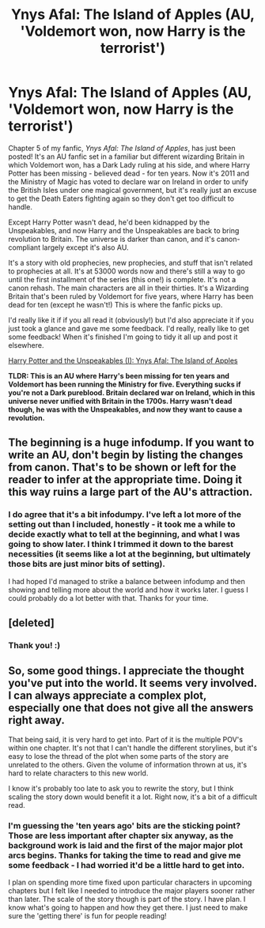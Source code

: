 #+TITLE: Ynys Afal: The Island of Apples (AU, 'Voldemort won, now Harry is the terrorist')

* Ynys Afal: The Island of Apples (AU, 'Voldemort won, now Harry is the terrorist')
:PROPERTIES:
:Author: haloraptor
:Score: 9
:DateUnix: 1431176633.0
:DateShort: 2015-May-09
:FlairText: Promotion
:END:
Chapter 5 of my fanfic, /Ynys Afal: The Island of Apples/, has just been posted! It's an AU fanfic set in a familiar but different wizarding Britain in which Voldemort won, has a Dark Lady ruling at his side, and where Harry Potter has been missing - believed dead - for ten years. Now it's 2011 and the Ministry of Magic has voted to declare war on Ireland in order to unify the British Isles under one magical government, but it's really just an excuse to get the Death Eaters fighting again so they don't get too difficult to handle.

Except Harry Potter wasn't dead, he'd been kidnapped by the Unspeakables, and now Harry and the Unspeakables are back to bring revolution to Britain. The universe is darker than canon, and it's canon-compliant largely except it's also AU.

It's a story with old prophecies, new prophecies, and stuff that isn't related to prophecies at all. It's at 53000 words now and there's still a way to go until the first installment of the series (this one!) is complete. It's not a canon rehash. The main characters are all in their thirties. It's a Wizarding Britain that's been ruled by Voldemort for five years, where Harry has been dead for ten (except he wasn't!) This is where the fanfic picks up.

I'd really like it if if you all read it (obviously!) but I'd also appreciate it if you just took a glance and gave me some feedback. I'd really, really like to get some feedback! When it's finished I'm going to tidy it all up and post it elsewhere.

[[http://archiveofourown.org/works/3705335][Harry Potter and the Unspeakables (I): Ynys Afal: The Island of Apples]]

*TLDR: This is an AU where Harry's been missing for ten years and Voldemort has been running the Ministry for five. Everything sucks if you're not a Dark pureblood. Britain declared war on Ireland, which in this universe never unified with Britain in the 1700s. Harry wasn't dead though, he was with the Unspeakables, and now they want to cause a revolution.*


** The beginning is a huge infodump. If you want to write an AU, don't begin by listing the changes from canon. That's to be shown or left for the reader to infer at the appropriate time. Doing it this way ruins a large part of the AU's attraction.
:PROPERTIES:
:Author: PsychoGeek
:Score: 3
:DateUnix: 1431184844.0
:DateShort: 2015-May-09
:END:

*** I do agree that it's a bit infodumpy. I've left a lot more of the setting out than I included, honestly - it took me a while to decide exactly what to tell at the beginning, and what I was going to show later. I think I trimmed it down to the barest necessities (it seems like a lot at the beginning, but ultimately those bits are just minor bits of setting).

I had hoped I'd managed to strike a balance between infodump and then showing and telling more about the world and how it works later. I guess I could probably do a lot better with that. Thanks for your time.
:PROPERTIES:
:Author: haloraptor
:Score: 1
:DateUnix: 1431185318.0
:DateShort: 2015-May-09
:END:


** [deleted]
:PROPERTIES:
:Score: 2
:DateUnix: 1431177833.0
:DateShort: 2015-May-09
:END:

*** Thank you! :)
:PROPERTIES:
:Author: haloraptor
:Score: 1
:DateUnix: 1431177912.0
:DateShort: 2015-May-09
:END:


** So, some good things. I appreciate the thought you've put into the world. It seems very involved. I can always appreciate a complex plot, especially one that does not give all the answers right away.

That being said, it is very hard to get into. Part of it is the multiple POV's within one chapter. It's not that I can't handle the different storylines, but it's easy to lose the thread of the plot when some parts of the story are unrelated to the others. Given the volume of information thrown at us, it's hard to relate characters to this new world.

I know it's probably too late to ask you to rewrite the story, but I think scaling the story down would benefit it a lot. Right now, it's a bit of a difficult read.
:PROPERTIES:
:Author: KwanLi
:Score: 2
:DateUnix: 1431272240.0
:DateShort: 2015-May-10
:END:

*** I'm guessing the 'ten years ago' bits are the sticking point? Those are less important after chapter six anyway, as the background work is laid and the first of the major major plot arcs begins. Thanks for taking the time to read and give me some feedback - I had worried it'd be a little hard to get into.

I plan on spending more time fixed upon particular characters in upcoming chapters but I felt like I needed to introduce the major players sooner rather than later. The scale of the story though is part of the story. I have plan. I know what's going to happen and how they get there. I just need to make sure the 'getting there' is fun for people reading!
:PROPERTIES:
:Author: haloraptor
:Score: 1
:DateUnix: 1431305230.0
:DateShort: 2015-May-11
:END:
